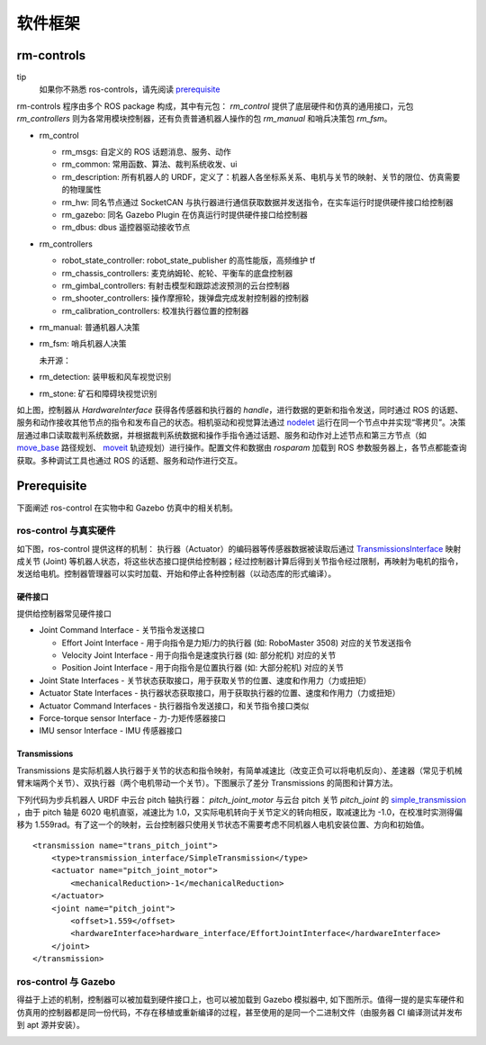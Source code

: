 软件框架
=================

rm-controls
-----------------------

tip
 如果你不熟悉 ros-controls，请先阅读 `prerequisite <#prerequisite>`_


rm-controls 程序由多个 ROS package 构成，其中有元包： `rm_control` 提供了底层硬件和仿真的通用接口，元包 `rm_controllers` 则为各常用模块控制器，还有负责普通机器人操作的包 `rm_manual` 和哨兵决策包 `rm_fsm`。

- rm_control

  - rm_msgs: 自定义的 ROS 话题消息、服务、动作

  - rm_common: 常用函数、算法、裁判系统收发、ui

  - rm_description: 所有机器人的 URDF，定义了：机器人各坐标系关系、电机与关节的映射、关节的限位、仿真需要的物理属性

  - rm_hw: 同名节点通过 SocketCAN 与执行器进行通信获取数据并发送指令，在实车运行时提供硬件接口给控制器

  - rm_gazebo: 同名 Gazebo Plugin 在仿真运行时提供硬件接口给控制器

  - rm_dbus: dbus 遥控器驱动接收节点

- rm_controllers

  - robot_state_controller: robot_state_publisher 的高性能版，高频维护 tf

  - rm_chassis_controllers: 麦克纳姆轮、舵轮、平衡车的底盘控制器

  - rm_gimbal_controllers: 有射击模型和跟踪滤波预测的云台控制器

  - rm_shooter_controllers: 操作摩擦轮，拨弹盘完成发射控制器的控制器

  - rm_calibration_controllers: 校准执行器位置的控制器

- rm_manual: 普通机器人决策

- rm_fsm: 哨兵机器人决策

  未开源：

- rm_detection: 装甲板和风车视觉识别

- rm_stone: 矿石和障碍块视觉识别


.. image:: ../images/overview/software_framework/software_framework_3.png

如上图，控制器从 `HardwareInterface` 获得各传感器和执行器的 `handle`，进行数据的更新和指令发送，同时通过 ROS 的话题、服务和动作接收其他节点的指令和发布自己的状态。相机驱动和视觉算法通过
`nodelet <http://wiki.ros.org/nodelet>`_
运行在同一个节点中并实现“零拷贝”。决策层通过串口读取裁判系统数据，并根据裁判系统数据和操作手指令通过话题、服务和动作对上述节点和第三方节点（如
`move_base <http://wiki.ros.org/move_base>`_
路径规划、
`moveit <https://moveit.ros.org/>`_
轨迹规划）进行操作。配置文件和数据由 `rosparam` 加载到 ROS 参数服务器上，各节点都能查询获取。多种调试工具也通过 ROS 的话题、服务和动作进行交互。

Prerequisite
-----------------------

下面阐述 ros-control 在实物中和 Gazebo 仿真中的相关机制。

ros-control 与真实硬件
++++++++++++++++++++++++++

如下图，ros-control 提供这样的机制： 执行器（Actuator）的编码器等传感器数据被读取后通过
`TransmissionsInterface <http://wiki.ros.org/transmission_interface>`_
映射成关节 (Joint) 等机器人状态，将这些状态接口提供给控制器；经过控制器计算后得到关节指令经过限制，再映射为电机的指令，发送给电机。控制器管理器可以实时加载、开始和停止各种控制器（以动态库的形式编译）。

.. image:: ../images/overview/software_framework/software_framework_1.png

硬件接口
_________________
提供给控制器常见硬件接口

- Joint Command Interface - 关节指令发送接口

  - Effort Joint Interface - 用于向指令是力矩/力的执行器 (如: RoboMaster 3508) 对应的关节发送指令

  - Velocity Joint Interface - 用于向指令是速度执行器 (如: 部分舵机) 对应的关节

  - Position Joint Interface - 用于向指令是位置执行器 (如: 大部分舵机) 对应的关节

- Joint State Interfaces - 关节状态获取接口，用于获取关节的位置、速度和作用力（力或扭矩）
- Actuator State Interfaces - 执行器状态获取接口，用于获取执行器的位置、速度和作用力（力或扭矩）
- Actuator Command Interfaces - 执行器指令发送接口，和关节指令接口类似
- Force-torque sensor Interface - 力-力矩传感器接口
- IMU sensor Interface - IMU 传感器接口

Transmissions
_________________
Transmissions 是实际机器人执行器于关节的状态和指令映射，有简单减速比（改变正负可以将电机反向）、差速器（常见于机械臂末端两个关节）、双执行器（两个电机带动一个关节）。下图展示了差分 Transmissions 的简图和计算方法。

.. image:: ../images/overview/software_framework/software_framework_4.png

下列代码为步兵机器人 URDF 中云台 pitch 轴执行器： `pitch_joint_motor` 与云台 pitch 关节 `pitch_joint` 的
`simple_transmission <http://docs.ros.org/en/melodic/api/transmission_interface/html/c++/classtransmission__interface_1_1SimpleTransmission.html>`_
，由于 pitch 轴是 6020 电机直驱，减速比为 1.0，又实际电机转向于关节定义的转向相反，取减速比为 -1.0，在校准时实测得偏移为 1.559rad。有了这一个的映射，云台控制器只使用关节状态不需要考虑不同机器人电机安装位置、方向和初始值。

::

    <transmission name="trans_pitch_joint">
        <type>transmission_interface/SimpleTransmission</type>
        <actuator name="pitch_joint_motor">
            <mechanicalReduction>-1</mechanicalReduction>
        </actuator>
        <joint name="pitch_joint">
            <offset>1.559</offset>
            <hardwareInterface>hardware_interface/EffortJointInterface</hardwareInterface>
        </joint>
    </transmission>


ros-control 与 Gazebo
+++++++++++++++++++++++++++++++++++++++
得益于上述的机制，控制器可以被加载到硬件接口上，也可以被加载到 Gazebo 模拟器中, 如下图所示。值得一提的是实车硬件和仿真用的控制器都是同一份代码，不存在移植或重新编译的过程，甚至使用的是同一个二进制文件（由服务器 CI 编译测试并发布到 apt 源并安装）。

.. image:: ../images/overview/software_framework/software_framework_2.png